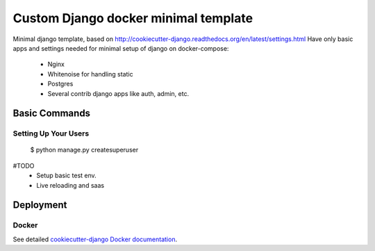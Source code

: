 Custom Django docker minimal template
==============================

Minimal django template, based on http://cookiecutter-django.readthedocs.org/en/latest/settings.html
Have only basic apps and settings needed for minimal setup of django on docker-compose:

 - Nginx
 - Whitenoise for handling static
 - Postgres
 - Several contrib django apps like auth, admin, etc.


Basic Commands
--------------

Setting Up Your Users
^^^^^^^^^^^^^^^^^^^^^

    $ python manage.py createsuperuser

#TODO
 - Setup basic test env.
 - Live reloading and saas


Deployment
----------


Docker
^^^^^^

See detailed `cookiecutter-django Docker documentation`_.

.. _`cookiecutter-django Docker documentation`: http://cookiecutter-django.readthedocs.org/en/latest/deployment-with-docker.html

